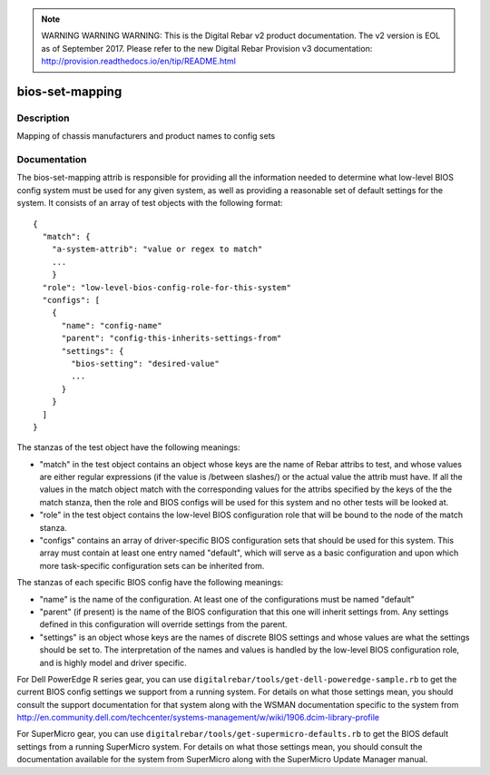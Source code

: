 
.. note:: WARNING WARNING WARNING:  This is the Digital Rebar v2 product documentation.  The v2 version is EOL as of September 2017.  Please refer to the new Digital Rebar Provision v3 documentation:  http:\/\/provision.readthedocs.io\/en\/tip\/README.html

================
bios-set-mapping
================

Description
===========
Mapping of chassis manufacturers and product names to config sets

Documentation
=============

The bios-set-mapping attrib is responsible for providing all the information needed
to determine what low-level BIOS config system must be used for any given system,
as well as providing a reasonable set of default settings for the system.
It consists of an array of test objects with the following format::

  {
    "match": {
      "a-system-attrib": "value or regex to match"
      ...
      }
    "role": "low-level-bios-config-role-for-this-system"
    "configs": [
      {
        "name": "config-name"
        "parent": "config-this-inherits-settings-from"
        "settings": {
          "bios-setting": "desired-value"
          ...
        }
      }
    ]
  }

The stanzas of the test object have the following meanings:

* "match" in the test object contains an object whose keys
  are the name of Rebar attribs to test, and whose values are
  either regular expressions (if the value is /between slashes/)
  or the actual value the attrib must have.  If all the values
  in the match object match with the corresponding values for the
  attribs specified by the keys of the the match stanza,
  then the role and BIOS configs will be used for this system and no
  other tests will be looked at.
* "role" in the test object contains the low-level BIOS configuration
  role that will be bound to the node of the match stanza.
* "configs" contains an array of driver-specific BIOS configuration
  sets that should be used for this system.  This array must contain at least
  one entry named "default", which will serve as a basic configuration
  and upon which more task-specific configuration sets can be inherited from.

The stanzas of each specific BIOS config have the following meanings:

* "name" is the name of the configuration.  At least one of the
  configurations must be named "default"
* "parent" (if present) is the name of the BIOS configuration that this one
  will inherit settings from.  Any settings defined in this configuration
  will override settings from the parent.
* "settings" is an object whose keys are the names of discrete BIOS settings
  and whose values are what the settings should be set to.  The interpretation
  of the names and values is handled by the low-level BIOS configuration role, and
  is highly model and driver specific.

For Dell PowerEdge R series gear, you can use
``digitalrebar/tools/get-dell-poweredge-sample.rb`` to get the current BIOS
config settings we support from a running system.  For details on what those settings
mean, you should consult the support documentation for that system along with the
WSMAN documentation specific to the system from
http://en.community.dell.com/techcenter/systems-management/w/wiki/1906.dcim-library-profile

For SuperMicro gear, you can use
``digitalrebar/tools/get-supermicro-defaults.rb`` to get the BIOS default settings
from a running SuperMicro system.  For details on what those settings mean, you should
consult the documentation available for the system from SuperMicro along with the
SuperMicro Update Manager manual.
